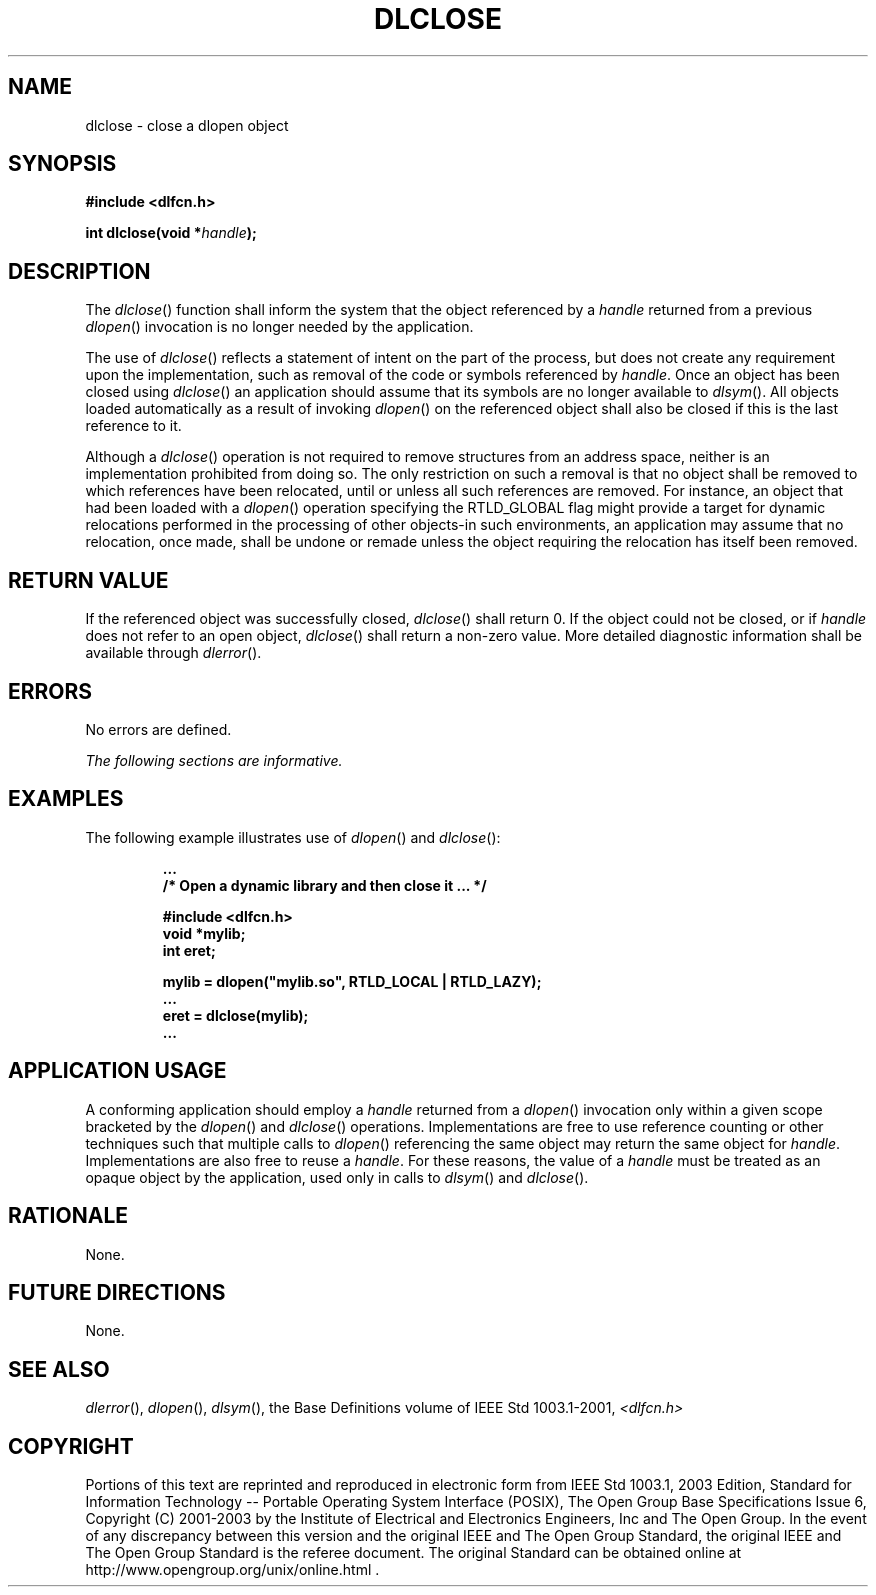 .\" Copyright (c) 2001-2003 The Open Group, All Rights Reserved 
.TH "DLCLOSE" 3 2003 "IEEE/The Open Group" "POSIX Programmer's Manual"
.\" dlclose 
.SH NAME
dlclose \- close a dlopen object
.SH SYNOPSIS
.LP
\fB#include <dlfcn.h>
.br
.sp
int dlclose(void *\fP\fIhandle\fP\fB); \fP
\fB
.br
\fP
.SH DESCRIPTION
.LP
The \fIdlclose\fP() function shall inform the system that the object
referenced by a \fIhandle\fP returned from a previous \fIdlopen\fP()
invocation is no longer needed by the application.
.LP
The use of \fIdlclose\fP() reflects a statement of intent on the part
of the process, but does not create any requirement upon
the implementation, such as removal of the code or symbols referenced
by \fIhandle\fP. Once an object has been closed using
\fIdlclose\fP() an application should assume that its symbols are
no longer available to \fIdlsym\fP(). All objects loaded automatically
as a result of invoking \fIdlopen\fP() on the referenced object shall
also be closed if this is the last reference to
it.
.LP
Although a \fIdlclose\fP() operation is not required to remove structures
from an address space, neither is an implementation
prohibited from doing so. The only restriction on such a removal is
that no object shall be removed to which references have been
relocated, until or unless all such references are removed. For instance,
an object that had been loaded with a \fIdlopen\fP() operation specifying
the RTLD_GLOBAL flag might provide a target for dynamic
relocations performed in the processing of other objects-in such environments,
an application may assume that no relocation, once
made, shall be undone or remade unless the object requiring the relocation
has itself been removed.
.SH RETURN VALUE
.LP
If the referenced object was successfully closed, \fIdlclose\fP()
shall return 0. If the object could not be closed, or if
\fIhandle\fP does not refer to an open object, \fIdlclose\fP() shall
return a non-zero value. More detailed diagnostic
information shall be available through \fIdlerror\fP().
.SH ERRORS
.LP
No errors are defined.
.LP
\fIThe following sections are informative.\fP
.SH EXAMPLES
.LP
The following example illustrates use of \fIdlopen\fP() and \fIdlclose\fP():
.sp
.RS
.nf

\fB\&...
/* Open a dynamic library and then close it ... */
.sp

#include <dlfcn.h>
void *mylib;
int eret;
.sp

mylib = dlopen("mylib.so", RTLD_LOCAL | RTLD_LAZY);
\&...
eret = dlclose(mylib);
\&...
\fP
.fi
.RE
.SH APPLICATION USAGE
.LP
A conforming application should employ a \fIhandle\fP returned from
a \fIdlopen\fP()
invocation only within a given scope bracketed by the \fIdlopen\fP()
and \fIdlclose\fP()
operations. Implementations are free to use reference counting or
other techniques such that multiple calls to \fIdlopen\fP() referencing
the same object may return the same object for \fIhandle\fP.
Implementations are also free to reuse a \fIhandle\fP. For these reasons,
the value of a \fIhandle\fP must be treated as an
opaque object by the application, used only in calls to \fIdlsym\fP()
and
\fIdlclose\fP().
.SH RATIONALE
.LP
None.
.SH FUTURE DIRECTIONS
.LP
None.
.SH SEE ALSO
.LP
\fIdlerror\fP(), \fIdlopen\fP(), \fIdlsym\fP(), the Base Definitions
volume of IEEE\ Std\ 1003.1-2001, \fI<dlfcn.h>\fP
.SH COPYRIGHT
Portions of this text are reprinted and reproduced in electronic form
from IEEE Std 1003.1, 2003 Edition, Standard for Information Technology
-- Portable Operating System Interface (POSIX), The Open Group Base
Specifications Issue 6, Copyright (C) 2001-2003 by the Institute of
Electrical and Electronics Engineers, Inc and The Open Group. In the
event of any discrepancy between this version and the original IEEE and
The Open Group Standard, the original IEEE and The Open Group Standard
is the referee document. The original Standard can be obtained online at
http://www.opengroup.org/unix/online.html .
